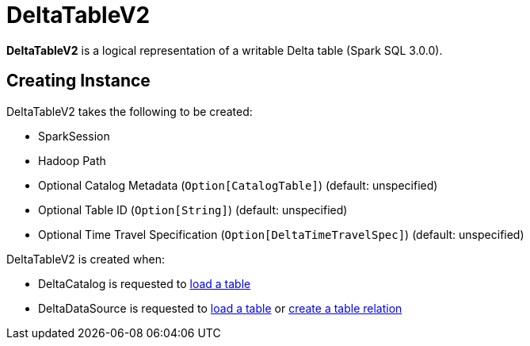 = DeltaTableV2

*DeltaTableV2* is a logical representation of a writable Delta table (Spark SQL 3.0.0).

== [[creating-instance]] Creating Instance

DeltaTableV2 takes the following to be created:

* [[spark]] SparkSession
* [[path]] Hadoop Path
* [[catalogTable]] Optional Catalog Metadata (`Option[CatalogTable]`) (default: unspecified)
* [[tableIdentifier]] Optional Table ID (`Option[String]`) (default: unspecified)
* [[timeTravelOpt]] Optional Time Travel Specification (`Option[DeltaTimeTravelSpec]`) (default: unspecified)

DeltaTableV2 is created when:

* DeltaCatalog is requested to xref:DeltaCatalog.adoc#loadTable[load a table]

* DeltaDataSource is requested to xref:DeltaDataSource.adoc#getTable[load a table] or xref:DeltaDataSource.adoc#RelationProvider-createRelation[create a table relation]
